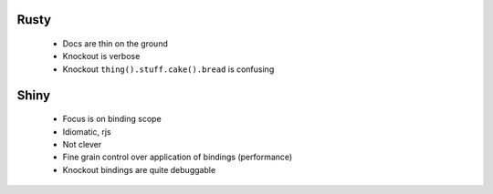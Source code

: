 Rusty
-----

    - Docs are thin on the ground
    - Knockout is verbose
    - Knockout ``thing().stuff.cake().bread`` is confusing

Shiny
-----

    - Focus is on binding scope
    - Idiomatic, rjs
    - Not clever
    - Fine grain control over application of bindings (performance)
    - Knockout bindings are quite debuggable

